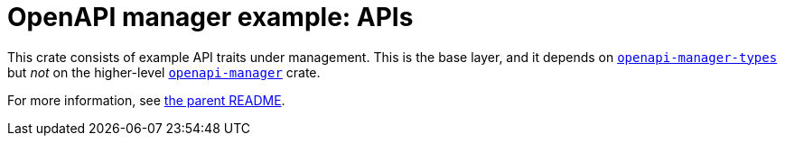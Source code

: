 = OpenAPI manager example: APIs

This crate consists of example API traits under management. This is the base layer, and it depends on link:../../openapi-manager-types[`openapi-manager-types`] but _not_ on the higher-level link:../../openapi-manager[`openapi-manager`] crate.

For more information, see link:../README.adoc[the parent README].
